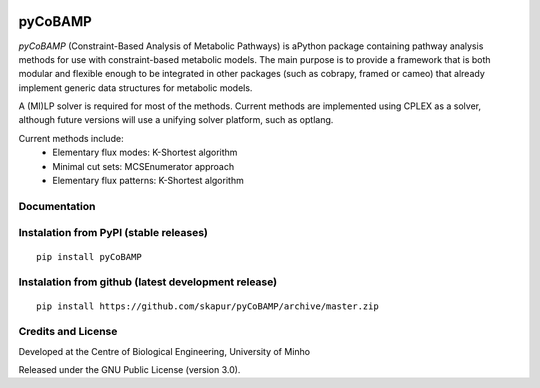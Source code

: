 |License| |PyPI version|

pyCoBAMP
============

*pyCoBAMP* (Constraint-Based Analysis of Metabolic Pathways) is aPython package containing pathway analysis methods
for use with constraint-based metabolic models. The main purpose is to provide a framework that is both modular and
flexible enough to be integrated in other packages (such as cobrapy, framed or cameo) that already implement generic
data structures for metabolic models.

A (MI)LP solver is required for most of the methods. Current methods are implemented using CPLEX as a solver,
although future versions will use a unifying solver platform, such as optlang.

Current methods include:
   -  Elementary flux modes: K-Shortest algorithm
   -  Minimal cut sets: MCSEnumerator approach
   -  Elementary flux patterns: K-Shortest algorithm


Documentation
~~~~~~~~~~~~~



Instalation from PyPI (stable releases)
~~~~~~~~~~~~~~~~~~~~~~~~~~~~~~~~~~~~~~~

::

    pip install pyCoBAMP

Instalation from github (latest development release)
~~~~~~~~~~~~~~~~~~~~~~~~~~~~~~~~~~~~~~~~~~~~~~~~~~~~

::

    pip install https://github.com/skapur/pyCoBAMP/archive/master.zip

Credits and License
~~~~~~~~~~~~~~~~~~~

Developed at the Centre of Biological Engineering, University of Minho

Released under the GNU Public License (version 3.0).


.. |License| image:: https://img.shields.io/badge/license-GPL%20v3.0-blue.svg
   :target: https://opensource.org/licenses/GPL-3.0
.. |PyPI version| image:: https://badge.fury.io/py/pyCoBAMP.svg
   :target: https://badge.fury.io/py/pyCoBAMP
